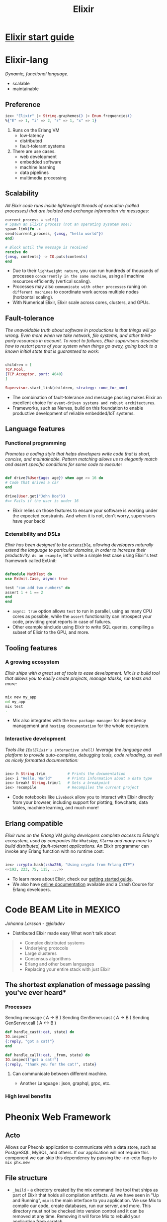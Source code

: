 :PROPERTIES:
:ID:       88e2d029-e3f0-4602-93a3-c17acee58bc8
:END:
#+title: Elixir

* [[file:../docs/elixir/start-guild/index.org][Elixir start guide]]
* Elixir-lang
  /Dynamic, functional language./
  - scalable
  - maintainable
** Preference
   #+begin_src elixir
   iex> "Elixir" |> String.graphemes() |> Enum.frequencies()
   %{"E" => 1, "i" => 2, "r" => 1, "x" => 1}
   #+end_src
   1. Runs on the Erlang VM
      - low-latency
      - distributed
      - fault-tolerant systems
   2. There are use cases.
      - web development
      - embedded software
      - machine learning
      - data pipelines
      - multimedia processing
** Scalability
   /All Elixir code runs inside lightweight threads of execution (called processes) that are isolated and exchange information via messages:/
   #+begin_src elixir
   current_process = self()
   # Spawn an Elixir process (not an operating sysatem one!)
   spawn_link(fn ->
   send(current_process, {:msg, "hello world"})
   end)

   # Block until the message is received
   receive do
   {:msg, contents} -> IO.puts(contents)
   end
   #+end_src
   - Due to their ~lightweight nature~, you can run hundreds of thousands of processes ~concurrently in the same machine~, using all machine resources efficiently (vertical scaling).
   - Processes may also ~communicate with other processes~ runing on ~different machines~ to coordinate work across multiple nodes (horizontal scaling).
   - With Numerical Elixir, Elixir scale across cores, clusters, and GPUs.

** Fault-tolerance
   /The unavoidable truth about software in productions is that things will go wrong. Even more when we take network, file systems, and other third-party resources in account./
   /To react to failures, Elixir supervisors describe how to restart parts of your system when things go away, going back to a known initial state that is guaranteed to work:/
   #+begin_src elixir

   children = [
   TCP.Pool,
   {TCP.Acceptor, port: 4040}
   ]

   Supervisor.start_link(children, strategy: :one_for_one)
   #+end_src
   - The combination of fault-tolerance and message passing makes Elixir an excellent choice for ~event-driven systems and robust architectures~.
   - Frameworks, such as Nerves, build on this foundation to enable productive development of reliable embedded/IoT systems.

** Language features
*** Functional programming
    /Promotes a coding style that helps developers write code that is short, concise, and maintainable./
    /Pattern matching allows us to elegantly match and assert specific conditions for some code to execute:/
    #+begin_src elixir

    def drive(%User{age: age}) when age >= 16 do
    # Code that drives a car
    end

    drive(User.get("John Doe"))
    #=> Fails if the user is under 16
    #+end_src
    - Elixir relies on those features to ensure your software is working under the expected constraints. And when it is not, don't worry, supervisors have your back!
*** Extensibility and DSLs
    /Elixir has been designed to be ~extensible~, allowing developers naturally extend the language to particular domains, in order to increase their productivity./
    =As an example=, let's write a simple test case using Elixir's test framework called ExUnit:
    #+begin_src elixir

    defmodule MathTest do
    use ExUnit.Case, async: true

    test "can add two numbers" do
    assert 1 + 1 == 2
    end
    end

    #+end_src
    - ~async: true~ option allows ~test~ to run in parallel, using as many CPU cores as possible, while the ~assert~ functionality can introspect your code, providing great reports in case of failures.
    - Other example sinclude using Elixir to write SQL queries, compiling a subset of Elixir to the GPU, and more.
** Tooling features
*** A growing ecosystem
    /Elixir ships with a great set of tools to ease development./
    /Mix is a build tool that allows you to easily create projects, manage tdasks, run tests and more:/
    #+begin_src bash

    mix new my_app
    cd my_app
    mix test
    .

    #+end_src
    - Mix also integrates with the ~Hex package manager~ for dependency management and ~hosting documentation~ for the whole ecosystem.
*** Interactive development
    /Tools like ~IEx(Elixir's interactive shell)~ leverage the language and platform to provide auto-complete, debugging tools, code reloading, as well as nicely formatted documentation:/

    #+begin_src elixir

    iex> h String.trim          # Prints the documentation
    iex> i "Hello, World"       # Prints information about a data type
    iex> break! String.trim/1   # Sets a breakpoint
    iex> recompile              # Recompiles the current project

    #+end_src
    - Code notebooks like ~Livebook~ allow you to interact with Elixir directly from your browser, including support for plotting, flowcharts, data tables, machine learning, and much more!
** Erlang compatible
   /Elixir runs on the Erlang VM giving developers complete access to Erlang's ecosystem, used by companies like ~WhatsApp~, ~Klarna~ and many more to build distributed, fault-tolerant applications./
   An Elixir programmer can invoke any Erlang function with no runtime cost:
   #+begin_src elixir

   iex> :crypto.hash(:sha256, "Using crypto from Erlang OTP")
   <<192, 223, 75, 115, ...>>

   #+end_src
   - To learn more about Elixir, check our [[https://elixir-lang.org/getting-started/introduction.html][getting started guide]].
   - We also have [[https://elixir-lang.org/docs.html][online documentation]] available and a Crash Course for Erlang developers.
* Code BEAM Lite in MEXICO
  /Johanna Larsson - @joladev/
  - Distributed Elixir made easy
    What won't talk about
  #+begin_quote
  - Complex distributed systems
  - Underlying protocols
  - Large clusteres
  - Consensus algorithms
  - Erlang and other beam languages
  - Replacing your entire stack with just Elixir
  #+end_quote


** The shortest explanation of message passing you've ever heard*
*** Processes
    Sending message ( A -> B )
    Sending GenServer.cast ( A -> B )
    Sending GenServer.call ( A <-> B )
    #+begin_src elixir
    def handle_cast(:cat, state) do
    IO.inspect
    {:reply, "got a cat!"}
    end

    def handle_call(:cat, _from, state) do
    IO.inspect("got a cat!")
    {:reply, "thank you for the cat!", state}
    #+end_src
**** Can communicate between different machine.
     - Another Language : json, graphql, grpc, etc.
*** High level benefits



* Pheonix Web Framework
** Acto
  Allows our Pheonix application to communicate with a data store,
  such as PostgreSQL, MySQL, and others.
  If our application will not require this component 
  we can skip this dependency by passing the --no-ecto flags to ~mix phx.new~

** File structure
   - ~_build~ - a directory created by the mix command line tool that ships as part of Elixir that holds all compilation artifacts. 
     As we have seen in "Up and Running", ~mix~ is the main interface to you application.
     We use Mix to compile our code, create databases, run our server, and more. 
     This directory must not be checked into version control and it can be removed at any time.
     Removing it will force Mix to rebuild your application from scratch.
   - ~assets~ - a directory that keeps source code for your font-end assets, typically JavaScript and CSS.
     These sources are automatically bundled by the ~esbuild~ tool.
     Static files like images and fronts go in ~priv/static~
   - ~config~ - a directory that holds your project configuration.
     The ~config/config.exs~ file is the entry point for your configuration.
     At the end of the ~config/config.exs~, it imports environment specific configuration,
     which can be found in ~config/dev.exs~, ~config/test.exs~, and ~config/prod.exs~.
     Finally, ~config/runtime.exs~ is executed and it is the best plcase to read secrets and other dynamic configuration
   - ~deps~ - a directory with all of our Mix dependencies, You can find all dependencies listed in the ~mix.exs~ file,
     inside the ~defp deps do~ function definition.
     This directory must not be checked into versioon control and it can be removed at any time.
     Removing it will force Mix to download all deps from scratch.
   - ~lib~ - a directory that holds your application source code.
     This directory is broken into two subdirectories, ~lib/hello~ and ~lib/hello_web~.
     The ~lib/hello~ directory will be responsible to host all of business logic and business domain.
     It typically interacts directly with the database - it is the "Model" in Model-View-Controller architecture.
     ~lib/hello_web~ is responsible for exposing you business domain to the world, in this case, through a web application.
     It holds both the View and Controller from MVC.
     We will discuss the contents of these directories with more detail in the next sections.
   - ~priv~ a directory that keeps all resources that are necessary in production but are not directly part of your source code.
     You typically keep database scripts, translation files, images, and more in here.
     Generated assets, created from files in the ~assets~ directory, are placed in ~priv/static/assets~ by default.
   - ~test~ a directory with all of our application tests.
     It often mirrors the same structure found in ~lib~.

*** The lib/hello directory
    Hosts all of your business domain.
    Since our project does not have any business logic yet, the directory is mostly empty.
    You will only find three files:

    + ~/lib/hello/application.ex~ - defines an Elixir application named ~Hello.Application~.
      That's because at the end of the day Phoenix applications are simply Elixir applications.
      The ~Hello.Applicaton~ module defines which services are part of our application:

    #+BEGIN_SRC elixir
    children = [
      # Start the Telemetry supervisor
      HelloWeb.Telemetry,
      # Start the Ecto repository
      HelloWeb.Repo,
      # Start the PubSub system
      { HelloWeb.PubSub, name: Hello.PubSub },
      # Start the Endpoint (http/https)
      HelloWeb.Endpoint
      # Start a worker by calling: Hello.Worker.start_link(arg)
      # { HelloWeb.Endpoint, arg }
    ]
    #+END_SRC

    If it is your first time with Phoenix, you don't need to worry about the details right now.
    For now, suffice it to say our application starts a database repository, a PubSub system for sharing messages across
    processes and nodes, and the applicaton endpoint, which effectively serves HTTP requests.
    These services are started in the order they are defined and


